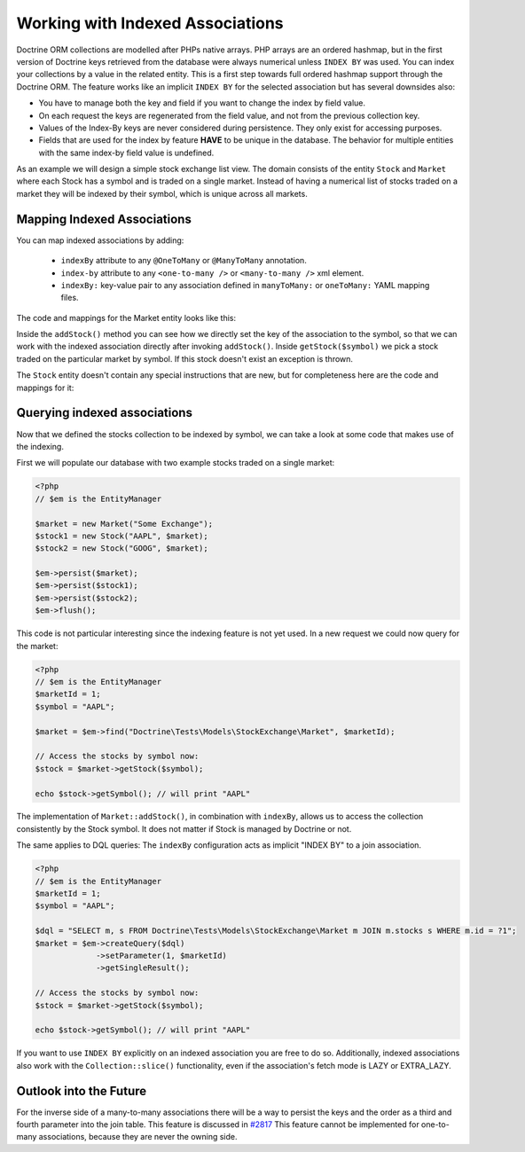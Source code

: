 Working with Indexed Associations
=================================

Doctrine ORM collections are modelled after PHPs native arrays. PHP arrays are an ordered hashmap, but in
the first version of Doctrine keys retrieved from the database were always numerical unless ``INDEX BY``
was used. You can index your collections by a value in the related entity.
This is a first step towards full ordered hashmap support through the Doctrine ORM.
The feature works like an implicit ``INDEX BY`` for the selected association but has several
downsides also:

-  You have to manage both the key and field if you want to change the index by field value.
-  On each request the keys are regenerated from the field value, and not from the previous collection key.
-  Values of the Index-By keys are never considered during persistence. They only exist for accessing purposes.
-  Fields that are used for the index by feature **HAVE** to be unique in the database. The behavior for multiple entities
   with the same index-by field value is undefined.

As an example we will design a simple stock exchange list view. The domain consists of the entity ``Stock``
and ``Market`` where each Stock has a symbol and is traded on a single market. Instead of having a numerical
list of stocks traded on a market they will be indexed by their symbol, which is unique across all markets.

Mapping Indexed Associations
~~~~~~~~~~~~~~~~~~~~~~~~~~~~

You can map indexed associations by adding:

    * ``indexBy`` attribute to any ``@OneToMany`` or ``@ManyToMany`` annotation.
    * ``index-by`` attribute to any ``<one-to-many />`` or ``<many-to-many />`` xml element.
    * ``indexBy:`` key-value pair to any association defined in ``manyToMany:`` or ``oneToMany:`` YAML mapping files.

The code and mappings for the Market entity looks like this:

.. configuration-block::
    .. code-block:: php

        <?php
        namespace Doctrine\Tests\Models\StockExchange;

        use Doctrine\Common\Collections\ArrayCollection;

        /**
         * @Entity
         * @Table(name="exchange_markets")
         */
        class Market
        {
            /**
             *   @Column(type="integer") @GeneratedValue
             * @var int
             */
            private $id;

            /**
             * @Column(type="string")
             * @var string
             */
            private $name;

            /**
             * @OneToMany(targetEntity="Stock", mappedBy="market", indexBy="symbol")
             * @var Stock[]
             */
            private $stocks;

            public function __construct($name)
            {
                $this->name = $name;
                $this->stocks = new ArrayCollection();
            }

            public function getId()
            {
                return $this->id;
            }

            public function getName()
            {
                return $this->name;
            }

            public function addStock(Stock $stock)
            {
                $this->stocks[$stock->getSymbol()] = $stock;
            }

            public function getStock($symbol)
            {
                if (!isset($this->stocks[$symbol])) {
                    throw new \InvalidArgumentException("Symbol is not traded on this market.");
                }

                return $this->stocks[$symbol];
            }

            public function getStocks()
            {
                return $this->stocks->toArray();
            }
        }

    .. code-block:: xml

        <?xml version="1.0" encoding="UTF-8"?>
        <doctrine-mapping xmlns="http://doctrine-project.org/schemas/orm/doctrine-mapping"
              xmlns:xsi="http://www.w3.org/2001/XMLSchema-instance"
              xsi:schemaLocation="http://doctrine-project.org/schemas/orm/doctrine-mapping
                                  https://www.doctrine-project.org/schemas/orm/doctrine-mapping.xsd">

            <entity name="Doctrine\Tests\Models\StockExchange\Market">
                <id name="id" type="integer">
                    <generator strategy="AUTO" />
                </id>

                <field name="name" type="string"/>

                <one-to-many target-entity="Stock" mapped-by="market" field="stocks" index-by="symbol" />
            </entity>
        </doctrine-mapping>

    .. code-block:: yaml

        Doctrine\Tests\Models\StockExchange\Market:
          type: entity
          id:
            id:
              type: integer
              generator:
                strategy: AUTO
          fields:
            name:
              type:string
          oneToMany:
            stocks:
              targetEntity: Stock
              mappedBy: market
              indexBy: symbol

Inside the ``addStock()`` method you can see how we directly set the key of the association to the symbol,
so that we can work with the indexed association directly after invoking ``addStock()``. Inside ``getStock($symbol)``
we pick a stock traded on the particular market by symbol. If this stock doesn't exist an exception is thrown.

The ``Stock`` entity doesn't contain any special instructions that are new, but for completeness
here are the code and mappings for it:

.. configuration-block::
    .. code-block:: php

        <?php
        namespace Doctrine\Tests\Models\StockExchange;

        /**
         * @Entity
         * @Table(name="exchange_stocks")
         */
        class Stock
        {
            /**
             *   @GeneratedValue @Column(type="integer")
             * @var int
             */
            private $id;

            /**
             * @Column(type="string", unique=true)
             */
            private $symbol;

            /**
             * @ManyToOne(targetEntity="Market", inversedBy="stocks")
             * @var Market
             */
            private $market;

            public function __construct($symbol, Market $market)
            {
                $this->symbol = $symbol;
                $this->market = $market;
                $market->addStock($this);
            }

            public function getSymbol()
            {
                return $this->symbol;
            }
        }

    .. code-block:: xml

        <?xml version="1.0" encoding="UTF-8"?>
        <doctrine-mapping xmlns="http://doctrine-project.org/schemas/orm/doctrine-mapping"
              xmlns:xsi="http://www.w3.org/2001/XMLSchema-instance"
              xsi:schemaLocation="http://doctrine-project.org/schemas/orm/doctrine-mapping
                                  https://www.doctrine-project.org/schemas/orm/doctrine-mapping.xsd">

            <entity name="Doctrine\Tests\Models\StockExchange\Stock">
                <id name="id" type="integer">
                    <generator strategy="AUTO" />
                </id>

                <field name="symbol" type="string" unique="true" />
                <many-to-one target-entity="Market" field="market" inversed-by="stocks" />
            </entity>
        </doctrine-mapping>

    .. code-block:: yaml

        Doctrine\Tests\Models\StockExchange\Stock:
          type: entity
          id:
            id:
              type: integer
              generator:
                strategy: AUTO
          fields:
            symbol:
              type: string
          manyToOne:
            market:
              targetEntity: Market
              inversedBy: stocks

Querying indexed associations
~~~~~~~~~~~~~~~~~~~~~~~~~~~~~

Now that we defined the stocks collection to be indexed by symbol, we can take a look at some code
that makes use of the indexing.

First we will populate our database with two example stocks traded on a single market:

.. code-block:: php

    <?php
    // $em is the EntityManager

    $market = new Market("Some Exchange");
    $stock1 = new Stock("AAPL", $market);
    $stock2 = new Stock("GOOG", $market);

    $em->persist($market);
    $em->persist($stock1);
    $em->persist($stock2);
    $em->flush();

This code is not particular interesting since the indexing feature is not yet used. In a new request we could
now query for the market:

.. code-block:: php

    <?php
    // $em is the EntityManager
    $marketId = 1;
    $symbol = "AAPL";
    
    $market = $em->find("Doctrine\Tests\Models\StockExchange\Market", $marketId);

    // Access the stocks by symbol now:
    $stock = $market->getStock($symbol);

    echo $stock->getSymbol(); // will print "AAPL"

The implementation of ``Market::addStock()``, in combination with ``indexBy``, allows us to access the collection
consistently by the Stock symbol. It does not matter if Stock is managed by Doctrine or not.

The same applies to DQL queries: The ``indexBy`` configuration acts as implicit "INDEX BY" to a join association.

.. code-block:: php

    <?php
    // $em is the EntityManager
    $marketId = 1;
    $symbol = "AAPL";

    $dql = "SELECT m, s FROM Doctrine\Tests\Models\StockExchange\Market m JOIN m.stocks s WHERE m.id = ?1";
    $market = $em->createQuery($dql)
                 ->setParameter(1, $marketId)
                 ->getSingleResult();

    // Access the stocks by symbol now:
    $stock = $market->getStock($symbol);

    echo $stock->getSymbol(); // will print "AAPL"

If you want to use ``INDEX BY`` explicitly on an indexed association you are free to do so. Additionally,
indexed associations also work with the ``Collection::slice()`` functionality, even if the association's fetch mode is
LAZY or EXTRA_LAZY.

Outlook into the Future
~~~~~~~~~~~~~~~~~~~~~~~

For the inverse side of a many-to-many associations there will be a way to persist the keys and the order
as a third and fourth parameter into the join table. This feature is discussed in `#2817 <https://github.com/doctrine/orm/issues/2817>`_
This feature cannot be implemented for one-to-many associations, because they are never the owning side.
